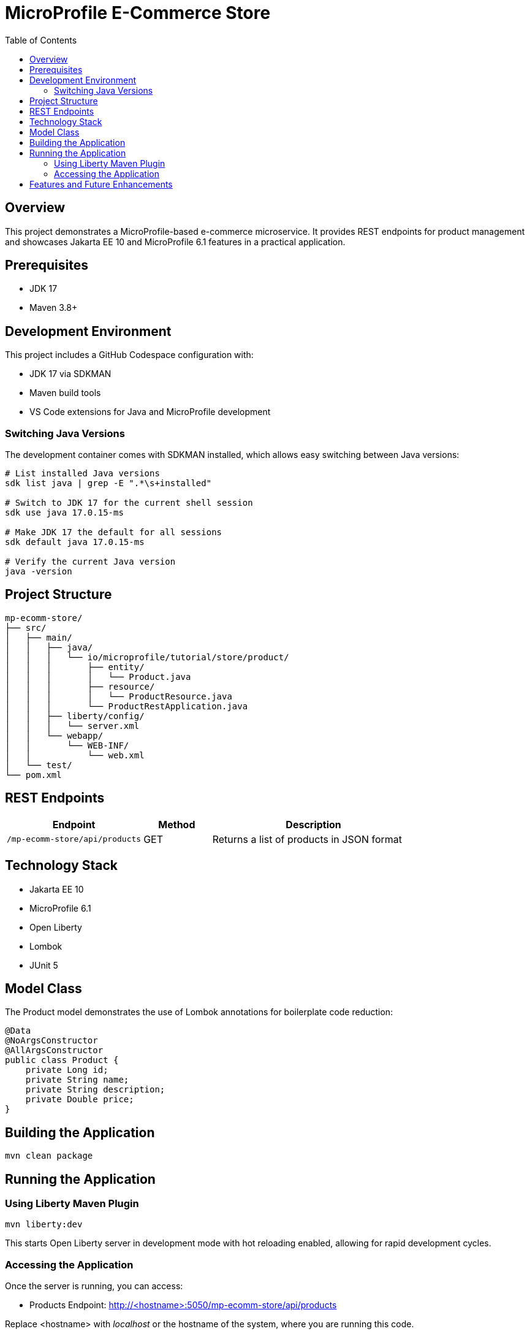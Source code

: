 = MicroProfile E-Commerce Store
:toc:
:icons: font
:source-highlighter: highlight.js
:experimental:

== Overview

This project demonstrates a MicroProfile-based e-commerce microservice. It provides REST endpoints for product management and showcases Jakarta EE 10 and MicroProfile 6.1 features in a practical application.

== Prerequisites

* JDK 17
* Maven 3.8+

== Development Environment

This project includes a GitHub Codespace configuration with:

* JDK 17 via SDKMAN
* Maven build tools
* VS Code extensions for Java and MicroProfile development

=== Switching Java Versions

The development container comes with SDKMAN installed, which allows easy switching between Java versions:

[source,bash]
----
# List installed Java versions
sdk list java | grep -E ".*\s+installed"

# Switch to JDK 17 for the current shell session
sdk use java 17.0.15-ms

# Make JDK 17 the default for all sessions
sdk default java 17.0.15-ms

# Verify the current Java version
java -version
----

== Project Structure

[source]
----
mp-ecomm-store/
├── src/
│   ├── main/
│   │   ├── java/
│   │   │   └── io/microprofile/tutorial/store/product/
│   │   │       ├── entity/
│   │   │       │   └── Product.java
│   │   │       ├── resource/
│   │   │       │   └── ProductResource.java
│   │   │       └── ProductRestApplication.java
│   │   ├── liberty/config/
│   │   │   └── server.xml
│   │   └── webapp/
│   │       └── WEB-INF/
│   │           └── web.xml
│   └── test/
└── pom.xml
----

== REST Endpoints

[cols="2,1,3"]
|===
|Endpoint |Method |Description

|`/mp-ecomm-store/api/products`
|GET
|Returns a list of products in JSON format
|===

== Technology Stack

* Jakarta EE 10
* MicroProfile 6.1
* Open Liberty
* Lombok
* JUnit 5

== Model Class

The Product model demonstrates the use of Lombok annotations for boilerplate code reduction:

[source,java]
----
@Data
@NoArgsConstructor
@AllArgsConstructor
public class Product {
    private Long id;
    private String name;
    private String description;
    private Double price;
}
----

== Building the Application

[source,bash]
----
mvn clean package
----

== Running the Application

=== Using Liberty Maven Plugin

[source,bash]
----
mvn liberty:dev
----

This starts Open Liberty server in development mode with hot reloading enabled, allowing for rapid development cycles.

=== Accessing the Application

Once the server is running, you can access:

* Products Endpoint: http://<hostname>:5050/mp-ecomm-store/api/products

Replace <hostname> with _localhost_ or the hostname of the system, where you are running this code.

== Features and Future Enhancements

Current features:

* Basic product listing functionality

* JSON-B serialization
